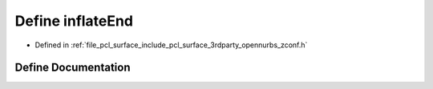 .. _exhale_define_zconf_8h_1a07976576ebc3fdcbbcc990ad528fc100:

Define inflateEnd
=================

- Defined in :ref:`file_pcl_surface_include_pcl_surface_3rdparty_opennurbs_zconf.h`


Define Documentation
--------------------


.. doxygendefine:: inflateEnd
